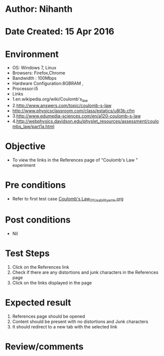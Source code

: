 * Author: Nihanth
* Date Created: 15 Apr 2016
* Environment
  - OS: Windows 7, Linux
  - Browsers: Firefox,Chrome
  - Bandwidth : 100Mbps
  - Hardware Configuration:8GBRAM , 
  - Processor:i5
  - Links
  - 1.en.wikipedia.org/wiki/Coulomb's_law
  - 2.http://www.answers.com/topic/coulomb-s-law
  - http://www.physicsclassroom.com/class/estatics/u8l3b.cfm
  - 3.http://www.edumedia-sciences.com/en/a120-coulomb-s-law
  - 4.http://webphysics.davidson.edu/physlet_resources/assessment/coulombs_law/part1a.html

* Objective
  - To view the links in the References page of "Coulomb's Law " experiment

* Pre conditions
  - Refer to first test case [[https://github.com/Virtual-Labs/electro-magnetic-theory-iiith/blob/master/test-cases/integration_test-cases/Coulomb's Law/Coulomb's Law_01_Usability_smk.org][Coulomb's Law_01_Usability_smk.org]]

* Post conditions
  - Nil
* Test Steps
  1. Click on the References link 
  2. Check if there are any distortions and junk characters in the References page
  3. Click on the links displayed in the page

* Expected result
  1. References page should be opened
  2. Content should be present with no distortions and Junk characters
  3. It should redirect to a new tab with the selected link

* Review/comments


